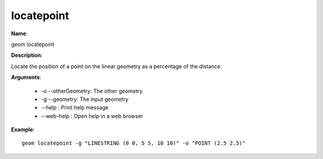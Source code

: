 locatepoint
===========

**Name**:

geom locatepoint

**Description**:

Locate the position of a point on the linear geometry as a percentage of the distance.

**Arguments**:

   * -o --otherGeometry: The other geometry

   * -g --geometry: The input geometry

   * --help : Print help message

   * --web-help : Open help in a web browser



**Example**::

    geom locatepoint -g "LINESTRING (0 0, 5 5, 10 10)" -o "POINT (2.5 2.5)"